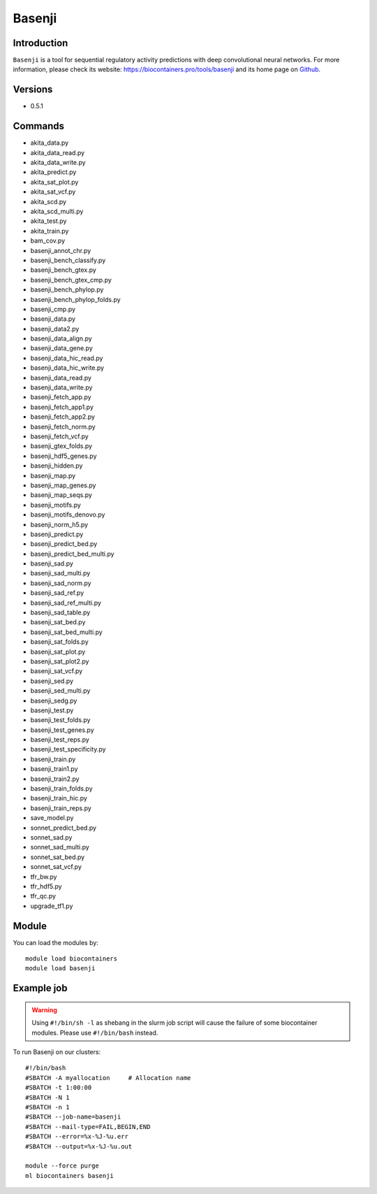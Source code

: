 .. _backbone-label:

Basenji
==============================

Introduction
~~~~~~~~
``Basenji`` is a tool for sequential regulatory activity predictions with deep convolutional neural networks. For more information, please check its website: https://biocontainers.pro/tools/basenji and its home page on `Github`_.

Versions
~~~~~~~~
- 0.5.1

Commands
~~~~~~~
- akita_data.py
- akita_data_read.py
- akita_data_write.py
- akita_predict.py
- akita_sat_plot.py
- akita_sat_vcf.py
- akita_scd.py
- akita_scd_multi.py
- akita_test.py
- akita_train.py
- bam_cov.py
- basenji_annot_chr.py
- basenji_bench_classify.py
- basenji_bench_gtex.py
- basenji_bench_gtex_cmp.py
- basenji_bench_phylop.py
- basenji_bench_phylop_folds.py
- basenji_cmp.py
- basenji_data.py
- basenji_data2.py
- basenji_data_align.py
- basenji_data_gene.py
- basenji_data_hic_read.py
- basenji_data_hic_write.py
- basenji_data_read.py
- basenji_data_write.py
- basenji_fetch_app.py
- basenji_fetch_app1.py
- basenji_fetch_app2.py
- basenji_fetch_norm.py
- basenji_fetch_vcf.py
- basenji_gtex_folds.py
- basenji_hdf5_genes.py
- basenji_hidden.py
- basenji_map.py
- basenji_map_genes.py
- basenji_map_seqs.py
- basenji_motifs.py
- basenji_motifs_denovo.py
- basenji_norm_h5.py
- basenji_predict.py
- basenji_predict_bed.py
- basenji_predict_bed_multi.py
- basenji_sad.py
- basenji_sad_multi.py
- basenji_sad_norm.py
- basenji_sad_ref.py
- basenji_sad_ref_multi.py
- basenji_sad_table.py
- basenji_sat_bed.py
- basenji_sat_bed_multi.py
- basenji_sat_folds.py
- basenji_sat_plot.py
- basenji_sat_plot2.py
- basenji_sat_vcf.py
- basenji_sed.py
- basenji_sed_multi.py
- basenji_sedg.py
- basenji_test.py
- basenji_test_folds.py
- basenji_test_genes.py
- basenji_test_reps.py
- basenji_test_specificity.py
- basenji_train.py
- basenji_train1.py
- basenji_train2.py
- basenji_train_folds.py
- basenji_train_hic.py
- basenji_train_reps.py
- save_model.py
- sonnet_predict_bed.py
- sonnet_sad.py
- sonnet_sad_multi.py
- sonnet_sat_bed.py
- sonnet_sat_vcf.py
- tfr_bw.py
- tfr_hdf5.py
- tfr_qc.py
- upgrade_tf1.py

Module
~~~~~~~~
You can load the modules by::
    
    module load biocontainers
    module load basenji

Example job
~~~~~
.. warning::
    Using ``#!/bin/sh -l`` as shebang in the slurm job script will cause the failure of some biocontainer modules. Please use ``#!/bin/bash`` instead.

To run Basenji on our clusters::

    #!/bin/bash
    #SBATCH -A myallocation     # Allocation name 
    #SBATCH -t 1:00:00
    #SBATCH -N 1
    #SBATCH -n 1
    #SBATCH --job-name=basenji
    #SBATCH --mail-type=FAIL,BEGIN,END
    #SBATCH --error=%x-%J-%u.err
    #SBATCH --output=%x-%J-%u.out

    module --force purge
    ml biocontainers basenji

.. _Github: https://github.com/calico/basenji